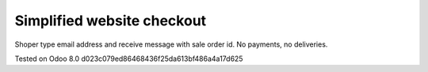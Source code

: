 Simplified website checkout
===========================

Shoper type email address and receive message with sale order id. No payments, no deliveries.

Tested on Odoo 8.0 d023c079ed86468436f25da613bf486a4a17d625
